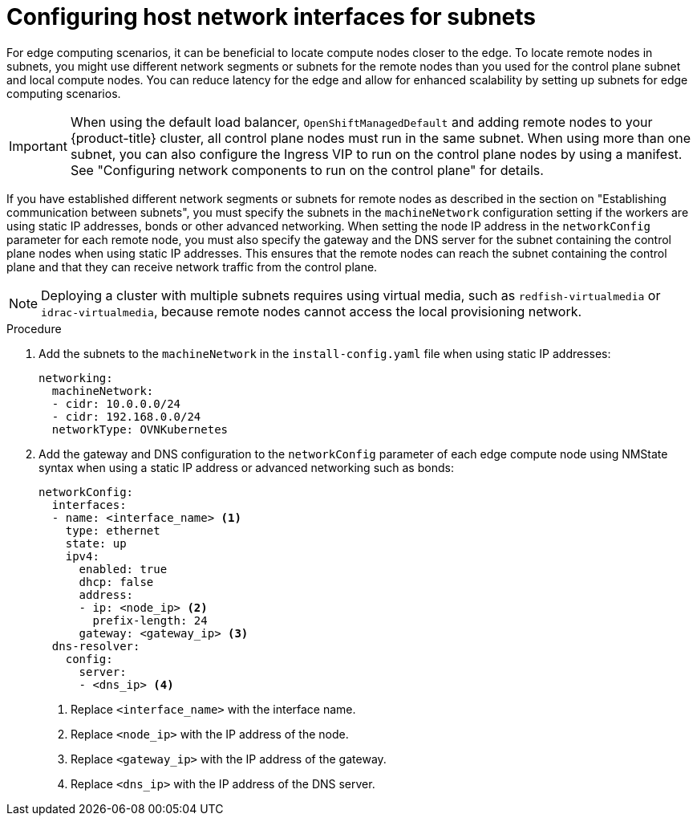 // This module is included in the following assemblies:
//
// installing/installing_bare_metal/ipi/ipi-install-installation-workflow.adoc

:_mod-docs-content-type: PROCEDURE
[id="ipi-install-configuring-host-network-interfaces-for-subnets_{context}"]
= Configuring host network interfaces for subnets

For edge computing scenarios, it can be beneficial to locate compute nodes closer to the edge. To locate remote nodes in subnets, you might use different network segments or subnets for the remote nodes than you used for the control plane subnet and local compute nodes. You can reduce latency for the edge and allow for enhanced scalability by setting up subnets for edge computing scenarios.

[IMPORTANT]
====
When using the default load balancer, `OpenShiftManagedDefault` and adding remote nodes to your {product-title} cluster, all control plane nodes must run in the same subnet. When using more than one subnet, you can also configure the Ingress VIP to run on the control plane nodes by using a manifest. See "Configuring network components to run on the control plane" for details.
====

If you have established different network segments or subnets for remote nodes as described in the section on "Establishing communication between subnets", you must specify the subnets in the `machineNetwork` configuration setting if the workers are using static IP addresses, bonds or other advanced networking. When setting the node IP address in the `networkConfig` parameter for each remote node, you must also specify the gateway and the DNS server for the subnet containing the control plane nodes when using static IP addresses. This ensures that the remote nodes can reach the subnet containing the control plane and that they can receive network traffic from the control plane.

[NOTE]
====
Deploying a cluster with multiple subnets requires using virtual media, such as `redfish-virtualmedia` or `idrac-virtualmedia`, because remote nodes cannot access the local provisioning network.
====

.Procedure

. Add the subnets to the `machineNetwork` in the `install-config.yaml` file when using static IP addresses:
+
[source,yaml]
----
networking:
  machineNetwork:
  - cidr: 10.0.0.0/24
  - cidr: 192.168.0.0/24
  networkType: OVNKubernetes
----

. Add the gateway and DNS configuration to the `networkConfig` parameter of each edge compute node using NMState syntax when using a static IP address or advanced networking such as bonds:
+
[source,yaml]
----
networkConfig:
  interfaces:
  - name: <interface_name> <1>
    type: ethernet
    state: up
    ipv4:
      enabled: true
      dhcp: false
      address:
      - ip: <node_ip> <2>
        prefix-length: 24
      gateway: <gateway_ip> <3>
  dns-resolver:
    config:
      server:
      - <dns_ip> <4>
----
+
<1> Replace `<interface_name>` with the interface name.
<2> Replace `<node_ip>` with the IP address of the node.
<3> Replace `<gateway_ip>` with the IP address of the gateway.
<4> Replace `<dns_ip>` with the IP address of the DNS server.